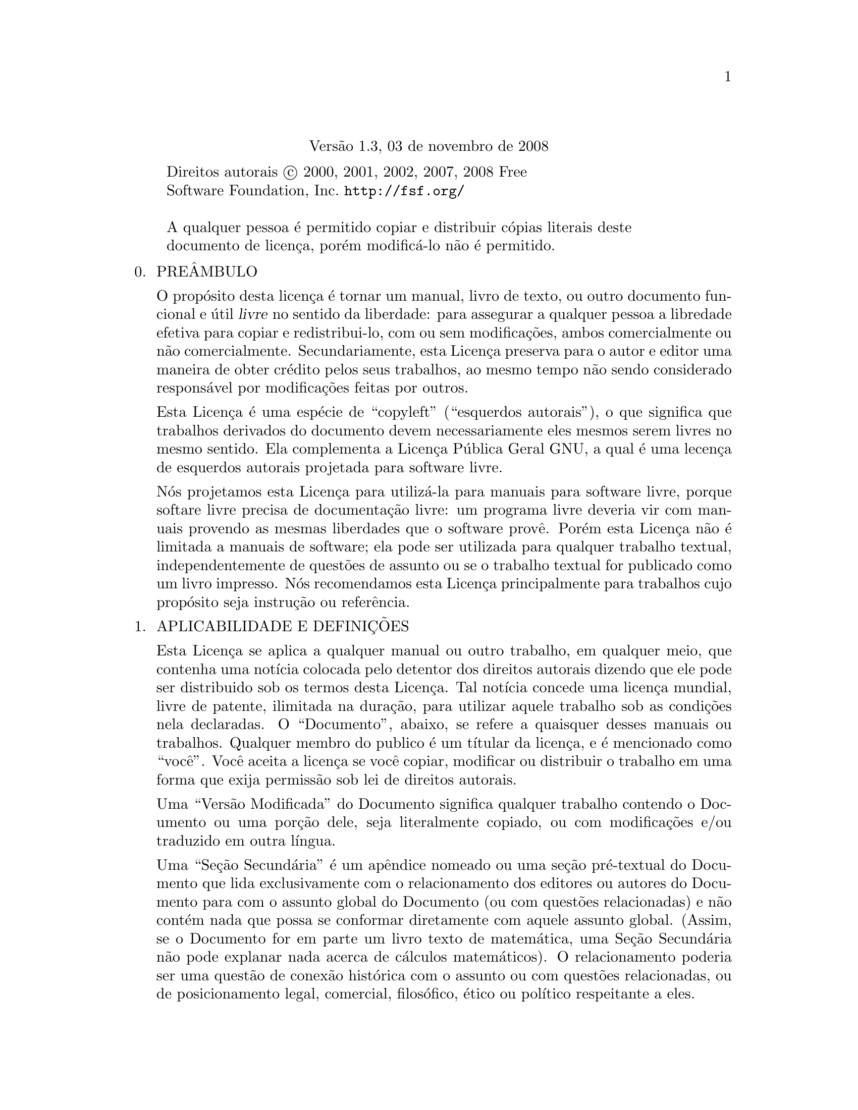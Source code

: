 @c A Licença de Documentação Livre GNU
@center Versão 1.3, 03 de novembro de 2008

@c Este arquivo é entendido para ser incluído juntamente com outro 
@c documento, portanto sem comando de seccionamento ou @node.

@display
Direitos autorais @copyright{} 2000, 2001, 2002, 2007, 2008 Free 
Software Foundation, Inc. @uref{http://fsf.org/}

A qualquer pessoa é permitido copiar e distribuir cópias literais deste 
documento de licença, porém modificá-lo não é permitido.
@end display

@enumerate 0
@item
PREÂMBULO

O propósito desta licença é tornar um manual, livro de texto, ou outro 
documento funcional e útil @dfn{livre} no sentido da liberdade: para 
assegurar a qualquer pessoa a libredade efetiva para copiar e 
redistribui-lo, com ou sem modificações, ambos comercialmente ou não 
comercialmente.
Secundariamente, esta Licença preserva para o autor e editor uma maneira 
de obter crédito pelos seus trabalhos, ao mesmo tempo não sendo 
considerado responsável por modificações feitas por outros.

Esta Licença é uma espécie de ``copyleft'' (``esquerdos autorais''), o 
que significa que trabalhos derivados do documento devem necessariamente 
eles mesmos serem livres no mesmo sentido.   Ela complementa a Licença 
Pública Geral GNU, a qual é uma lecença de esquerdos autorais projetada 
para software livre.

Nós projetamos esta Licença para utilizá-la para manuais para software 
livre, porque softare livre precisa de documentação livre: um programa 
livre deveria vir com manuais provendo as mesmas liberdades que o 
software provê.   Porém esta Licença não é limitada a manuais de 
software; ela pode ser utilizada para qualquer trabalho textual, 
independentemente de questões de assunto ou se o trabalho textual for 
publicado como um livro impresso.   Nós recomendamos esta Licença 
principalmente para trabalhos cujo propósito seja instrução ou 
referência.

@item
APLICABILIDADE E DEFINIÇÕES

Esta Licença se aplica a qualquer manual ou outro trabalho, em qualquer 
meio, que contenha uma notícia colocada pelo detentor dos direitos 
autorais dizendo que ele pode ser distribuido sob os termos desta 
Licença.   Tal notícia concede uma licença mundial, livre de patente, 
ilimitada na duração, para utilizar aquele trabalho sob as condições 
nela declaradas.   O ``Documento'', abaixo, se refere a quaisquer desses 
manuais ou trabalhos.   Qualquer membro do publico é um títular da 
licença, e é mencionado como ``você''.   Você aceita a licença se você 
copiar, modificar ou distribuir o trabalho em uma forma que exija 
permissão sob lei de direitos autorais.

Uma ``Versão Modificada'' do Documento significa qualquer trabalho 
contendo o Documento ou uma porção dele, seja literalmente copiado, ou 
com modificações e/ou traduzido em outra língua.

Uma ``Seção Secundária'' é um apêndice nomeado ou uma seção pré-textual 
do Documento que lida exclusivamente com o relacionamento dos editores 
ou autores do Documento para com o assunto global do Documento (ou com 
questões relacionadas) e não contém nada que possa se conformar 
diretamente com aquele assunto global.   (Assim, se o Documento for em 
parte um livro texto de matemática, uma Seção Secundária não pode 
explanar nada acerca de cálculos matemáticos).   O relacionamento 
poderia ser uma questão de conexão histórica com o assunto ou com 
questões relacionadas, ou de posicionamento legal, comercial, 
filosófico, ético ou político respeitante a eles.

As ``Seções Invariantes'' são certas Seções Secundárias cujos títulos 
são projetados, como sendo aqueles de Seções Invariantes, na notícia que 
diz que o Documento é publicado sob esta Licença.   Se uma seção não se 
encaixa na definição de Secundária acima, então a seção não está 
autorizada a ser designada como Invariante.   O Documento pode conter 
zero Seções Invariantes.   Se o Documento não identifica quaisquer 
Seções Invariantes, então não existe nenhuma.

Os ``Textos de Capa'' são certas passagens curtas de texto que são 
listadas, como Textos de Primeira Capa ou Textos de Quarta-Capa, na 
notícia que diz que o Documento é publicado sob esta Licença.   Um Texto 
de Primeira Capa pode ter no máximo cinco (05) palavras, e um Texto de 
Quarta Capa pode ter no máximo vinte e cinco (25) palavras.

Uma cópia ``Transparente'' do Documento significa uma cópia legível por 
máquina, representada em um formato cuja especificação está disponível 
para o público em geral, que é adequada para revisar o documento 
diretamente com editores de texto genéricos ou (para imagens compostas 
de pixels) programas de pintura genéricos ou (para desenhos) algum 
editor de desenho disponível amplamente, e que seja adequado para 
entrada a formatadores de texto ou para tradução automática a uma 
variedade de formatos próprios para entrada a formatadores de texto.
Uma cópia feita em um formato de arquivo contrário ao Transparente, cuja 
linguagem de marcação, ou ausência de linguagem de marcação, tenha sido 
organizada para frustrar ou desencorajar modificações subsequentes por 
leitores, não é Transparente.
Um formato de imagem não é Transparente se utilizado para qualquer 
quantidade substancial de texto.   Uma cópia que não é ``Transparente'' 
é chamada ``Opaca''.

Exemplos de formatos adequados para cópias Transparentes incluem 
@sc{ascii} puro sem marcações; formato de entrada Texinfo; formato de 
entrada La@TeX{}; @acronym{SGML} ou @acronym{XML} utilizando um 
@acronym{DTD} disponível publicamente; @acronym{HTML} simples 
conformante com o padrão; PostScript ou @acronym{PDF} projetado para 
modificação humana.   Exemplos de formatos transparantes de imagens 
incluem @acronym{PNG}, @acronym{XCF} e @acronym{JPG}.   Formatos opacos 
incluem formatos proprietários que podem ser lidos e editados somente 
por processadores proprietários de palavra; @acronym{SGML} ou 
@acronym{XML} para os quais o @acronym{DTD} e/ou as ferramentas de 
processamentos não estejam disponíveis genericamente; e o @acronym{HTML} 
gerado por máquina; PostScript ou @acronym{PDF} produzidos por alguns 
processadores de palavra apenas para propósitos de saída.

A ``Página de Título'' significa, para um livro impresso, a própria 
página de título, mais tantas páginas seguintes quantas sejam 
necessárias para manter, legívelmente, o material que esta Licença exige 
para aparecer na página de título.   Para trabalhos em formatos que não 
tenham qualquer página de título como tal, ``Página de Título'' 
significa o texto próximo da mais proeminente aparição do título do 
trabalho, precendo o início do corpo do texto.

O ``editor'' significa qualquer pessoa ou entidade que distribui cópias 
do Documento ao público.

Uma seção ``Intitulada XYZ'' significa uma subunidade nomeada do 
Documento cujo título ou é precisamente XYZ ou contém XYZ entre 
parênteses seguinte ao texto que traduz XYZ em outra linguagem.  (Aqui 
XYZ significa um nome específico de seção mencionado abaixo, tais como 
``Agradecimentos''; ``Dedicatórias''; ``Patrocínios''; ou 
``Histórico'').   ``Preservar o Título'' de tal seção quando você 
modificar o Documento significa que ele permanece uma seção ``Intitulada 
XYZ'' de acordo com essa definição.

O Documento pode incluir Declarações de Garantia próximas à notícia que 
declara que esta Licença se aplica ao Documento.   Essas Declarações de 
Garantia são consideradas como inclusas por referência nesta Licença, 
porém somente com relação à negação de garantias: qualquer outra 
implicação que essas Declarações de Garantia possam ter é inválida e não 
tem efeito sobre o significado desta Licença.

@item
CÓPIA LITERAL

Você pode copiar e distribuir o Documento em qualquer meio, ambos 
comercialmente e não comercialmente, contanto que esta Licença, as 
notícias de direitos autorais, e a notícia de licença dizendo que esta 
Licença se aplica ao Documento estejam reproduzidas em todas as cópias, 
e que você não adiciona quaisquer outras condições, quaisquer que sejam, 
àquelas desta Licença.   Você não pode utilizar medidas técnicas para 
obstruir ou controlar a leitura ou posteriores cópias das cópias que 
você fizer ou distribuir.   Entretanto, você pode aceitar remuneração em 
troca das cópias.   Se você distribui um número de cópias grande o 
suficiente, você deve necessariamente também seguir as condições na 
seção três (3).

Você também pode ceder cópias, sob as mesmas condições declaradas acima, 
e você pode publicamente exibir cópias.

@item
CÓPIAS EM QUANTIDADE

Se você publicar cópias impressas (ou cópias em mídia que geralmente tem 
capas impressas) do Documento, em número mais que cem (100), e a notícia 
de lecença do Documento exige Textos de Capa, você deve necessariamente 
encartar as cópias em capas que transportem, claramente e legívelmente, 
todos estes Textos de Capa: Textos de Primeira Capa na primeira capa, e 
Textos de Quarta Capa na capa trazeira.   Ambas as capas devem 
necessariamente também claramente e legívelmente identificar você como o 
editor dessas cópias.   A capa frontal deve necessariamente apresentar o 
título completo com todas as palavras do título igualmente proeminentes 
e visíveis.   Voce pode adicionar outros materiais nas capas 
adicionalmente.
As cópias com modificações limitadas às capas, tanto quanto preservem o 
título do Documento e satisfaçam essas condições, podem ser tratadas 
como cópias literais em relação a outros aspectos.

Se os textos exigidos para ambas as capas forem muito volumosos para 
caber legívelmente, você deveria colocar os primeiros listados (tantos 
quantos caibam razoavelmente) na capa atual, e continuar o restante em 
páginas adjascentes.

Se você publicar ou distribuir cópias Opacas do Documento em número 
maior que cem (100), você deve necessariamente ou incluir uma cópia 
Transparente, legível por máquina, junto com cada cópia Opaca, ou 
declarar, na ou com cada cópia Opaca, uma localização de rede de 
computador, a partir da qual o público usuário de rede geral tenha 
acesso para baixar, utilizando protocolos de rede de padrão público, uma 
cópia Transparente completa do Documento, livre do material adicionado.

Se você se utilizar da última opção, você deve necessariamente adotar 
razoavelmente passos prudentes, quando você iniciar a distribuição de 
cópias Opacas em quantidade, para se assegurar que essa cópia 
Tranparente permanecerá então acessível na localização declarada até 
pelo menos um ano após a última vez que você distribuiu uma cópia Opaca 
(diretamente ou por intermédio dos seus agentes ou varejistas) daquela 
edição ao público.

É pedido, mas não exigido, que você contate os autores do Documento bem 
antes de redistribuir qualquer número grande de cópias, para dá-los a 
oportunidade de lhe fornecer uma versão atualizada do Documento.

@item
MODIFICAÇÕES

Você pode copiar e distribuir uma Versão Modificada do Documento sob as 
condições das seções dois (2) e três (3) acima, contanto que você 
publique a Versão Modificada precisamente sob esta Licença, com a Versão 
Modificada preenchendo a função do Documento, portanto licenciando a 
distribuição e modificação da Versão Modificada a quem quer que possua 
uma cópia dela.   Adicionalmente, você deve necessariamente fazer estas 
coisas na Versão Modificada:

@enumerate A
@item
Utilize na Página de Título (e nas capas, se existentes) um título 
distinto daquele do Documento, e daqueles das versões prévias (as quais 
deveriam, se existiu alguma, serem listadas na seção Histórico do 
Documento).   Você pode utilizar o mesmo título que uma versão prévia, 
se o editor original daquela versão conceder permissão.

@item
Liste no Página de Título, como autores, uma ou mais pessoas ou 
entidades responsáveis pela autoria das modificações na Versão 
Modificada, junto com ao menos cinco dos autores principais do Documento 
(todos os autores principais, se tiver menos que cinco), a menos que 
eles liberem você dessa exigência.

@item
Declare na Página de Título o nome do editor da Versão Modificada, como 
o editor.

@item
Preserve todas as notícias de direitos autorais do Documento.

@item
Adicione uma notícia apropriada de direitos autorais para suas 
modificações, adjascente às outras notícias de direitos autorais.

@item
Inclua, imediatamente após as notícias de direitos autorais, uma notícia 
de licença concedendo ao público permissão para utilizar a Versão 
Modificada sob os termos desta Licença, na forma mostrada no Adendo 
abaixo.

@item
Preserve, naquela notícia de licença, as listas completas de Seções 
Invariantes e Textos de Capa exigidos dados na notícia de licença do 
Documento.

@item
Inclua uma cópia inalterada desta Licença.

@item
Preserve a seção intitulada ``Histórico'', Preserve seu Título, e 
adicione a ele um item declarando ao menos o título, ano, novos autores, 
e editor da Versão Modificada, conforme dado na Página de Título.   Se 
não existir uma seção intitulada ``Histórico'' no Documento, crie uma 
declarando o título, ano, autores, e editor do Documento, conforme dado 
em sua Página de Título, então adicione um item descrevendo a Versão 
Modificada, conforme declarado na frase prévia.

@item
Preserve a localização de rede, se existente, dada no Documento para 
acesso público a uma cópia Transparente do Documento, e da mesma forma 
as localizações de rede dadas no Documento para versões prévias nas 
quais foi baseado.   Essas podem ser colocadas na seção ``Histórico''.
Você pode omitir uma localização de rede para um trabalho que foi 
publicado nos últimos quatro anos anteriores à publicação do próprio do 
Documento, ou se o editor original da versão à qual a localização de 
rede se refere conceder permissão.

@item
Para cada seção Intitulada ``Agradecimentos'' ou ``Dedicatórias'', 
Preserve o Título da seção, e preserve na seção toda a substância e 
tonalidade de cada um dos agradecimentos a contribuidores e/ou 
dedicatórias dadas nela.

@item
Preserve todas as Seções Invariantes do Documento, inalteradas em seus 
textos e em seus títulos.   Os números de Seção ou o equivalente não são 
considerados parte dos títulos de seção.

@item
Delete quaisquer seções Intituladas ``Patrocínios''.   Tal seção não 
pode ser incluida na Versão Modificada.

@item
Não reintitule qualquer seção existente para Intitulada ``Patrocínios'' 
ou para conflitar no título com qualquer Seção Invariante.

@item
Preserve quaisquer Declarações de Garantia.
@end enumerate

Se a Versão Modificada incluir novas seções pré textuais ou apêndices 
que se qualifiquem como Seções Secundárias e não contenham material 
copiado a partir do Documento, você pode, a sua escolha, designar 
algumas ou todas essas seções como Invariantes.   Para fazer isso, 
adicione seus títulos à lista das Seções Invariantes na notícia de 
licença da Versão Modificada.
Esses títulos devem necessariamente serem distintos de quaisquer outros 
títulos de seções.

Você pode adicionar uma seção Intitulada ``Patrocínios'', contanto que 
ela não contenha nada além de patrocínios da sua Versão Modificada por 
vários patrocinadores---por exemplo, declarações avaliadores ou aquelas 
de que o texto foi aprovado por uma organização como a definição 
autorizativa de um padrão.

Você pode adicionar uma passagem de até cinco palavras, como um Texto de 
Primeira Capa, e uma passagem de até vinte e cinco palavras, como um 
Texto de Quarta Capa, ao final da lista dos Textos de Capa na Versão 
Modificada.   Somente uma passagem de Texto de Primeira Capa e uma de 
Texto de Quarta Capa podem ser adicionadas por (ou mediante acordos 
feitos por) qualquer uma entidade.   Se o Documento já inclue um texto 
de capa para a mesma capa, previamente adicionado por você ou por acordo 
feito pela mesma entidade pela qual você está atuando, você não pode 
adicionar outro; porém você pode substituir o antigo, na permissão 
explícita do editor prévio que adicionou o antigo.

O(s) autor(s) e editor(s) do Documento, por esta Licença, não concedem 
permissão para utilizar seus nomes para publicidade para ou para afirmar 
ou implicar patrocínio de qualquer Versão Modificada.

@item
COMBINING DOCUMENTS

You may combine the Document with other documents released under this
License, under the terms defined in section 4 above for modified
versions, provided that you include in the combination all of the
Invariant Sections of all of the original documents, unmodified, and
list them all as Invariant Sections of your combined work in its
license notice, and that you preserve all their Warranty Disclaimers.

The combined work need only contain one copy of this License, and
multiple identical Invariant Sections may be replaced with a single
copy.  If there are multiple Invariant Sections with the same name but
different contents, make the title of each such section unique by
adding at the end of it, in parentheses, the name of the original
author or publisher of that section if known, or else a unique number.
Make the same adjustment to the section titles in the list of
Invariant Sections in the license notice of the combined work.

In the combination, you must combine any sections Entitled ``History''
in the various original documents, forming one section Entitled
``History''; likewise combine any sections Entitled ``Acknowledgements'',
and any sections Entitled ``Dedications''.  You must delete all
sections Entitled ``Endorsements.''

@item
COLLECTIONS OF DOCUMENTS

You may make a collection consisting of the Document and other documents
released under this License, and replace the individual copies of this
License in the various documents with a single copy that is included in
the collection, provided that you follow the rules of this License for
verbatim copying of each of the documents in all other respects.

You may extract a single document from such a collection, and distribute
it individually under this License, provided you insert a copy of this
License into the extracted document, and follow this License in all
other respects regarding verbatim copying of that document.

@item
AGGREGATION WITH INDEPENDENT WORKS

A compilation of the Document or its derivatives with other separate
and independent documents or works, in or on a volume of a storage or
distribution medium, is called an ``aggregate'' if the copyright
resulting from the compilation is not used to limit the legal rights
of the compilation's users beyond what the individual works permit.
When the Document is included in an aggregate, this License does not
apply to the other works in the aggregate which are not themselves
derivative works of the Document.

If the Cover Text requirement of section 3 is applicable to these
copies of the Document, then if the Document is less than one half of
the entire aggregate, the Document's Cover Texts may be placed on
covers that bracket the Document within the aggregate, or the
electronic equivalent of covers if the Document is in electronic form.
Otherwise they must appear on printed covers that bracket the whole
aggregate.

@item
TRANSLATION

Translation is considered a kind of modification, so you may
distribute translations of the Document under the terms of section 4.
Replacing Invariant Sections with translations requires special
permission from their copyright holders, but you may include
translations of some or all Invariant Sections in addition to the
original versions of these Invariant Sections.  You may include a
translation of this License, and all the license notices in the
Document, and any Warranty Disclaimers, provided that you also include
the original English version of this License and the original versions
of those notices and disclaimers.  In case of a disagreement between
the translation and the original version of this License or a notice
or disclaimer, the original version will prevail.

If a section in the Document is Entitled ``Acknowledgements'',
``Dedications'', or ``History'', the requirement (section 4) to Preserve
its Title (section 1) will typically require changing the actual
title.

@item
TERMINATION

You may not copy, modify, sublicense, or distribute the Document
except as expressly provided under this License.  Any attempt
otherwise to copy, modify, sublicense, or distribute it is void, and
will automatically terminate your rights under this License.

However, if you cease all violation of this License, then your license
from a particular copyright holder is reinstated (a) provisionally,
unless and until the copyright holder explicitly and finally
terminates your license, and (b) permanently, if the copyright holder
fails to notify you of the violation by some reasonable means prior to
60 days after the cessation.

Moreover, your license from a particular copyright holder is
reinstated permanently if the copyright holder notifies you of the
violation by some reasonable means, this is the first time you have
received notice of violation of this License (for any work) from that
copyright holder, and you cure the violation prior to 30 days after
your receipt of the notice.

Termination of your rights under this section does not terminate the
licenses of parties who have received copies or rights from you under
this License.  If your rights have been terminated and not permanently
reinstated, receipt of a copy of some or all of the same material does
not give you any rights to use it.

@item
FUTURE REVISIONS OF THIS LICENSE

The Free Software Foundation may publish new, revised versions
of the GNU Free Documentation License from time to time.  Such new
versions will be similar in spirit to the present version, but may
differ in detail to address new problems or concerns.  See
@uref{http://www.gnu.org/copyleft/}.

Each version of the License is given a distinguishing version number.
If the Document specifies that a particular numbered version of this
License ``or any later version'' applies to it, you have the option of
following the terms and conditions either of that specified version or
of any later version that has been published (not as a draft) by the
Free Software Foundation.  If the Document does not specify a version
number of this License, you may choose any version ever published (not
as a draft) by the Free Software Foundation.  If the Document
specifies that a proxy can decide which future versions of this
License can be used, that proxy's public statement of acceptance of a
version permanently authorizes you to choose that version for the
Document.

@item
RELICENSING

``Massive Multiauthor Collaboration Site'' (or ``MMC Site'') means any
World Wide Web server that publishes copyrightable works and also
provides prominent facilities for anybody to edit those works.  A
public wiki that anybody can edit is an example of such a server.  A
``Massive Multiauthor Collaboration'' (or ``MMC'') contained in the
site means any set of copyrightable works thus published on the MMC
site.

``CC-BY-SA'' means the Creative Commons Attribution-Share Alike 3.0
license published by Creative Commons Corporation, a not-for-profit
corporation with a principal place of business in San Francisco,
California, as well as future copyleft versions of that license
published by that same organization.

``Incorporate'' means to publish or republish a Document, in whole or
in part, as part of another Document.

An MMC is ``eligible for relicensing'' if it is licensed under this
License, and if all works that were first published under this License
somewhere other than this MMC, and subsequently incorporated in whole
or in part into the MMC, (1) had no cover texts or invariant sections,
and (2) were thus incorporated prior to November 1, 2008.

The operator of an MMC Site may republish an MMC contained in the site
under CC-BY-SA on the same site at any time before August 1, 2009,
provided the MMC is eligible for relicensing.

@end enumerate

@page
@heading ADDENDUM: How to use this License for your documents

To use this License in a document you have written, include a copy of
the License in the document and put the following copyright and
license notices just after the title page:

@smallexample
@group
  Copyright (C)  @var{year}  @var{your name}.
  Permission is granted to copy, distribute and/or modify this document
  under the terms of the GNU Free Documentation License, Version 1.3
  or any later version published by the Free Software Foundation;
  with no Invariant Sections, no Front-Cover Texts, and no Back-Cover
  Texts.  A copy of the license is included in the section entitled ``GNU
  Free Documentation License''.
@end group
@end smallexample

If you have Invariant Sections, Front-Cover Texts and Back-Cover Texts,
replace the ``with@dots{}Texts.'' line with this:

@smallexample
@group
    with the Invariant Sections being @var{list their titles}, with
    the Front-Cover Texts being @var{list}, and with the Back-Cover Texts
    being @var{list}.
@end group
@end smallexample

If you have Invariant Sections without Cover Texts, or some other
combination of the three, merge those two alternatives to suit the
situation.

If your document contains nontrivial examples of program code, we
recommend releasing these examples in parallel under your choice of
free software license, such as the GNU General Public License,
to permit their use in free software.

@c Local Variables:
@c ispell-local-pdict: "ispell-dict"
@c End:

